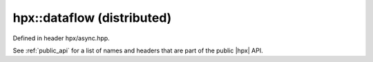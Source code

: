 
..
    Copyright (C) 2022 Dimitra Karatza

    Distributed under the Boost Software License, Version 1.0. (See accompanying
    file LICENSE_1_0.txt or copy at http://www.boost.org/LICENSE_1_0.txt)

.. _modules_hpx/async_distributed/dataflow.hpp_api:

-------------------------------------------------------------------------------
hpx::dataflow (distributed)
-------------------------------------------------------------------------------

Defined in header hpx/async.hpp.

See :ref:`public_api` for a list of names and headers that are part of the public
|hpx| API.

.. autodoxygenfile:: hpx/async_distributed/dataflow.hpp
   :project: async_distributed
